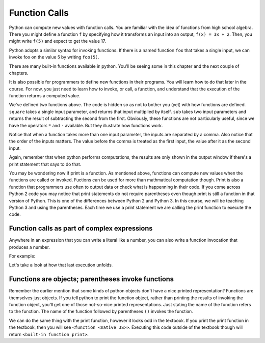..  Copyright (C)  Brad Miller, David Ranum, Jeffrey Elkner, Peter Wentworth, Allen B. Downey, Chris
    Meyers, and Dario Mitchell.  Permission is granted to copy, distribute
    and/or modify this document under the terms of the GNU Free Documentation
    License, Version 1.3 or any later version published by the Free Software
    Foundation; with Invariant Sections being Forward, Prefaces, and
    Contributor List, no Front-Cover Texts, and no Back-Cover Texts.  A copy of
    the license is included in the section entitled "GNU Free Documentation
    License".

Function Calls
--------------

Python can compute new values with function calls. You are familiar with the idea of functions from high school algebra. There you might define a function ``f`` by specifying how it transforms an input into an output, ``f(x) = 3x + 2``. Then, you might write ``f(5)`` and expect to get the value 17.

Python adopts a similar syntax for invoking functions. If there is a named function ``foo`` that takes a single input, we can invoke foo on the value 5 by writing ``foo(5)``.

There are many built-in functions available in python. You'll be seeing some in this chapter and the next couple of chapters.

It is also possible for programmers to define new functions in their programs. You will learn how to do that later in the course. For now, you just need to learn how to invoke, or call, a function, and understand that the execution of the function returns a computed value.

.. activecode:: functionCalls_1
   :nocanvas:
   :hidecode:

   def square(x):
      return x * x

   def sub(x, y):
      return x - y

We've defined two functions above. The code is hidden so as not to bother you (yet) with how functions are defined. ``square`` takes a single input parameter, and returns that input multiplied by itself. ``sub`` takes two input parameters and returns the result of subtracting the second from the first. Obviously, these functions are not particularly useful, since we have the operators ``*`` and ``-`` available. But they illustrate how functions work.

.. activecode:: functionCalls_2
   :include: functionCalls_1
   :nocanvas:


   print(square(3))
   square(5)
   print(sub(6, 4))
   print(sub(5, 9))


Notice that when a function takes more than one input parameter, the inputs are separated by a comma. Also notice that the order of the inputs matters. The value before the comma is treated as the first input, the value after it as the second input.

Again, remember that when python performs computations, the results are only shown in the output window if there's a print statement that says to do that.

You may be wondering now if print is a function. As mentioned above, functions can compute new values when the functions are called or invoked. Fuctions can be used for more than mathmatical computation though. Print is also a function that programmers use often to output data or check what is happenning in their code. If you come across Python 2 code you may notice that print statements do not require parentheses even though print is still a function in that version of Python. This is one of the differences between Python 2 and Python 3. In this course, we will be teaching Python 3 and using the parentheses. Each time we use a print statement we are calling the print function to execute the code.

Function calls as part of complex expressions
~~~~~~~~~~~~~~~~~~~~~~~~~~~~~~~~~~~~~~~~~~~~~

Anywhere in an expression that you can write a literal like a number, you can also write a function invocation that produces a number.

For example:

.. activecode:: functionCalls_2a
   :include: functionCalls_1
   :nocanvas:


   print(square(3) + 2)
   print(sub(square(3), square(1+1)))


Let's take a look at how that last execution unfolds.

.. showeval:: se_functionCalls_2a
   :trace_mode: true

   Notice that we always have to resolve the expression inside the innermost parentheses first, in order to determine what input to provide when calling the functions.
   ~~~~
   print(sub({{square(3)}}{{9}}, square(1+1)))
   print(sub(9, square({{1+1}}{{2}})))
   print(sub(9, {{square(2)}}{{4}}))
   print({{sub(9, 4)}}{{5}})


Functions are objects; parentheses invoke functions
~~~~~~~~~~~~~~~~~~~~~~~~~~~~~~~~~~~~~~~~~~~~~~~~~~~

Remember the earlier mention that some kinds of python objects don't have a nice printed representation? Functions are themselves just objects. If you tell python to print the function object, rather than printing the results of invoking the function object, you'll get one of those not-so-nice printed representations. Just stating the name of the function refers to the function. The name of the function followed by parentheses ``()`` invokes the function.

.. activecode:: functionCalls_3
   :include: functionCalls_1
   :nocanvas:


   print(square)
   print(sub)

We can do the same thing with the print function, however it looks odd in the textbook. If you print the print function in the textbook, then you will see ``<function <native JS>>``.
Executing this code outside of the textbook though will return ``<built-in function print>``. 

.. activecode:: functionCalls_4
   :nocanvas:

   print(print)